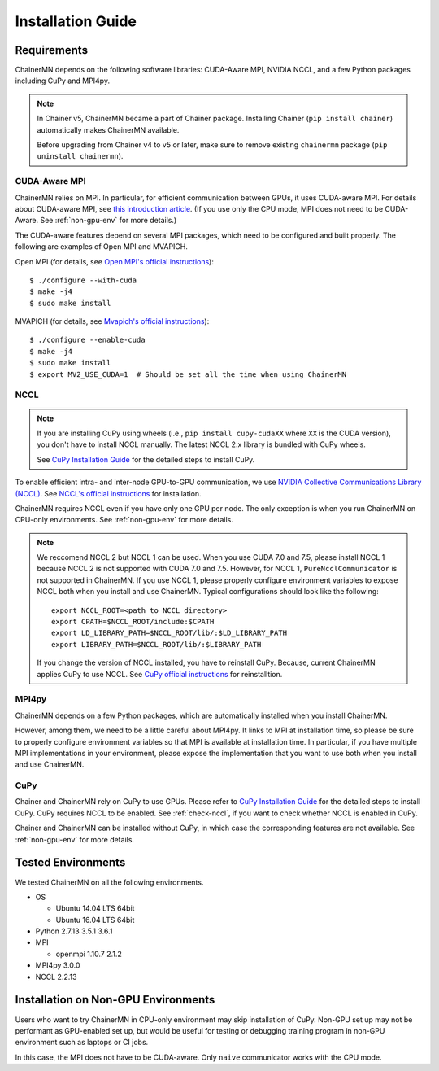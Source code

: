 .. _chainermn_installation:

Installation Guide
==================

Requirements
------------

ChainerMN depends on the following software libraries:
CUDA-Aware MPI, NVIDIA NCCL, and a few Python packages including CuPy and MPI4py.

.. note::

    In Chainer v5, ChainerMN became a part of Chainer package.
    Installing Chainer (``pip install chainer``) automatically makes ChainerMN available.

    Before upgrading from Chainer v4 to v5 or later, make sure to remove existing ``chainermn`` package (``pip uninstall chainermn``).

.. _mpi-install:

CUDA-Aware MPI
~~~~~~~~~~~~~~

ChainerMN relies on MPI.
In particular, for efficient communication between GPUs, it uses CUDA-aware MPI.
For details about CUDA-aware MPI, see `this introduction article <https://devblogs.nvidia.com/parallelforall/introduction-cuda-aware-mpi/>`_.
(If you use only the CPU mode, MPI does not need to be CUDA-Aware. See :ref:`non-gpu-env` for more details.)

The CUDA-aware features depend on several MPI packages, which need to be configured and built properly.
The following are examples of Open MPI and MVAPICH.

Open MPI (for details, see `Open MPI's official instructions <https://www.open-mpi.org/faq/?category=building#build-cuda>`__)::

  $ ./configure --with-cuda
  $ make -j4
  $ sudo make install

MVAPICH (for details, see `Mvapich's official instructions <http://mvapich.cse.ohio-state.edu/static/media/mvapich/mvapich2-2.0-userguide.html#x1-120004.5>`__)::

  $ ./configure --enable-cuda
  $ make -j4
  $ sudo make install
  $ export MV2_USE_CUDA=1  # Should be set all the time when using ChainerMN

.. _nccl-install:

NCCL
~~~~

.. note::

    If you are installing CuPy using wheels (i.e., ``pip install cupy-cudaXX`` where ``XX`` is the CUDA version), you don't have to install NCCL manually.
    The latest NCCL 2.x library is bundled with CuPy wheels.

    See `CuPy Installation Guide <https://docs-cupy.chainer.org/en/stable/install.html>`__ for the detailed steps to install CuPy.

To enable efficient intra- and inter-node GPU-to-GPU communication,
we use `NVIDIA Collective Communications Library (NCCL) <https://developer.nvidia.com/nccl>`_.
See `NCCL's official instructions <http://docs.nvidia.com/deeplearning/sdk/nccl-developer-guide/index.html#downloadnccl>`__ for installation.

ChainerMN requires NCCL even if you have only one GPU per node. The
only exception is when you run ChainerMN on CPU-only environments. See
:ref:`non-gpu-env` for more details.

.. note::

   We reccomend NCCL 2 but NCCL 1 can be used.
   When you use CUDA 7.0 and 7.5, please install NCCL 1 because NCCL 2 is not supported with CUDA 7.0 and 7.5.
   However, for NCCL 1, ``PureNcclCommunicator`` is not supported in ChainerMN.
   If you use NCCL 1, please properly configure environment variables to expose NCCL both when you install and use ChainerMN.
   Typical configurations should look like the following::

     export NCCL_ROOT=<path to NCCL directory>
     export CPATH=$NCCL_ROOT/include:$CPATH
     export LD_LIBRARY_PATH=$NCCL_ROOT/lib/:$LD_LIBRARY_PATH
     export LIBRARY_PATH=$NCCL_ROOT/lib/:$LIBRARY_PATH

   If you change the version of NCCL installed, you have to reinstall CuPy. Because, current ChainerMN applies CuPy to use NCCL.
   See `CuPy official instructions <https://docs-cupy.chainer.org/en/stable/install.html#id13>`__ for reinstalltion.

.. _mpi4py-install:


MPI4py
~~~~~~

ChainerMN depends on a few Python packages, which are
automatically installed when you install ChainerMN.

However, among them, we need to be a little careful about MPI4py.
It links to MPI at installation time, so please be sure
to properly configure environment variables
so that MPI is available at installation time.
In particular, if you have multiple MPI implementations in your environment,
please expose the implementation that you want to use
both when you install and use ChainerMN.

.. _cupy-install:

CuPy
~~~~

Chainer and ChainerMN rely on CuPy to use GPUs. 
Please refer to `CuPy Installation Guide <https://docs-cupy.chainer.org/en/stable/install.html>`__ for the detailed steps to install CuPy.
CuPy requires NCCL to be enabled.
See :ref:`check-nccl`, if you want to check whether NCCL is enabled in CuPy.

Chainer and ChainerMN can be installed without CuPy, in which case the corresponding features are not available. 
See :ref:`non-gpu-env` for more details.


Tested Environments
-------------------

We tested ChainerMN on all the following environments.

* OS
  
  * Ubuntu 14.04 LTS 64bit
  * Ubuntu 16.04 LTS 64bit

* Python 2.7.13 3.5.1 3.6.1
* MPI

  * openmpi 1.10.7 2.1.2

* MPI4py 3.0.0
* NCCL 2.2.13

.. _non-gpu-env:

Installation on Non-GPU Environments
------------------------------------

Users who want to try ChainerMN in CPU-only environment may skip installation of CuPy.
Non-GPU set up may not be performant as GPU-enabled set up,
but would be useful for testing or debugging training program
in non-GPU environment such as laptops or CI jobs.

In this case, the MPI does not have to be CUDA-aware.
Only ``naive`` communicator works with the CPU mode.
